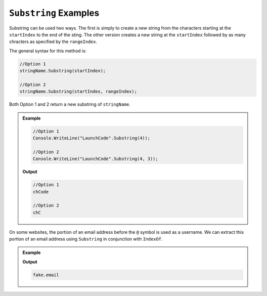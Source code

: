 .. _string-substring-examples:

``Substring`` Examples
========================

Substring can be used two ways.  The first is simply to create a new string from the characters starting at the ``startIndex`` to the end of the sting.  
The other version creates a new string at the ``startIndex`` followed by as many chracters as specified by the ``rangeIndex``.

The general syntax for this method is:
   
.. sourcecode:: csharp
   
   //Option 1
   stringName.Substring(startIndex);

   //Option 2
   stringName.Substring(startIndex, rangeIndex);



Both Option 1 and 2 return a new substring of ``stringName``.


.. admonition:: Example 

   .. sourcecode:: csharp

      //Option 1
      Console.WriteLine("LaunchCode".Substring(4));
   
      //Option 2
      Console.WriteLine("LaunchCode".Substring(4, 3));
   
   **Output**
   
   .. sourcecode:: csharp

      //Option 1
      chCode

      //Option 2
      chC


On some websites, the portion of an email address before the ``@`` symbol is used as a username. 
We can extract this portion of an email address using ``Substring`` in conjunction with ``IndexOf``.

.. admonition:: Example

   .. sourcecode:: csharp
      :linenos:
   
      string input = "fake.email@launchcode.org";
      int atIndex = input.IndexOf("@");
      string username = input.Substring(0, atIndex);
      Console.WriteLine(username);

   **Output**

   .. sourcecode:: bash

      fake.email
